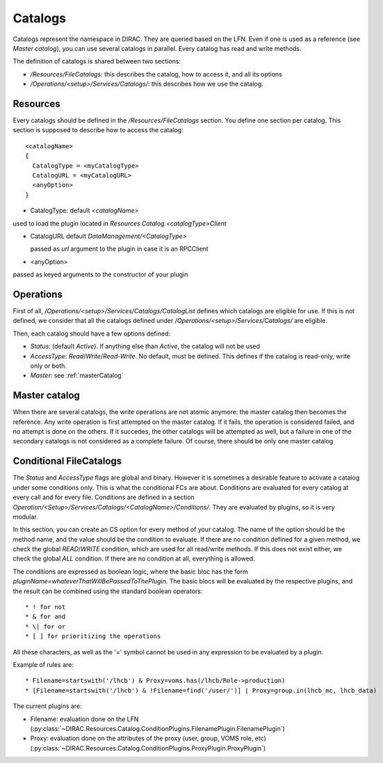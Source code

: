 .. _resourcesCatalog:

--------
Catalogs
--------

Catalogs represent the namespace in DIRAC. They are queried based on the LFN. Even if one is used as a reference (see `Master catalog`), you can use several catalogs in parallel. Every catalog has read and write methods.

The definition of catalogs is shared between two sections:

* `/Resources/FileCatalogs`: this describes the catalog, how to access it, and all its options
* `/Operations/<setup>/Services/Catalogs/`: this describes how we use the catalog.

Resources
----------

Every catalogs should be defined in the `/Resources/FileCatalogs` section. You define one section per catalog. This section is supposed to describe how to access the catalog::

  <catalogName>
  {
    CatalogType = <myCatalogType>
    CatalogURL = <myCatalogURL>
    <anyOption>
  }


* CatalogType: default `<catalogName>`

used to load the plugin located in `Resources.Catalog.<catalogType>Client`

* CatalogURL default `DataManagement/<CatalogType>`

  passed as `url` argument to the plugin in case it is an RPCClient

* <anyOption>

passed as keyed arguments to the constructor of your plugin


Operations
----------

First of all, `/Operations/<setup>/Services/Catalogs/CatalogList` defines which catalogs are eligible for use. If this is not defined, we consider that all the catalogs defined under `/Operations/<setup>/Services/Catalogs/` are eligible.

Then, each catalog should have a few options defined:

* `Status`: (default `Active`). If anything else than `Active`, the catalog will not be used
* `AccessType`: `Read`/`Write`/`Read-Write`. No default, must be defined. This defines if the catalog is read-only, write only or both.
* `Master`: see :ref:`masterCatalog`

.. _masterCatalog:

Master catalog
--------------

When there are several catalogs, the write operations are not atomic anymore: the master catalog then becomes the reference. Any write operation is first attempted on the master catalog. If it fails, the operation is considered failed, and no attempt is done on the others. If it succedes, the other catalogs will be attempted as well, but a failure in one of the secondary catalogs is not considered as a complete failure.
Of course, there should be only one master catalog

Conditional FileCatalogs
------------------------

The `Status` and `AccessType` flags are global and binary. However it is sometimes a desirable feature to activate a catalog under some conditions only. This is what the conditional FCs are about. Conditions are evaluated for every catalog at every call and for every file. Conditions are defined in a section `Operation/<Setup>/Services/Catalogs/<CatalogName>/Conditions/`. They are evaluated by plugins, so it is very modular.

In this section, you can create an CS option for every method of your catalog. The name of the option should be the method name, and the value should be the condition to evaluate. If there are no condition defined for a given method, we check the global `READ`/`WRITE` condition, which are used for all read/write methods. If this does not exist either, we check the global `ALL` condition. If there are no condition at all, everything is allowed.

The conditions are expressed as boolean logic, where the basic bloc has the form `pluginName=whateverThatWillBePassedToThePlugin`. The basic blocs will be evaluated by the respective plugins, and the result can be combined using the standard boolean operators::

  * ! for not
  * & for and
  * \| for or
  * [ ] for prioritizing the operations

All these characters, as well as the '=' symbol cannot be used in any expression to be evaluated by a plugin.

Example of rules are::

  * Filename=startswith('/lhcb') & Proxy=voms.has(/lhcb/Role->production)
  * [Filename=startswith('/lhcb') & !Filename=find('/user/')] | Proxy=group.in(lhcb_mc, lhcb_data)

The current plugins are:

* Filename: evaluation done on the LFN (:py:class:`~DIRAC.Resources.Catalog.ConditionPlugins.FilenamePlugin.FilenamePlugin`)
* Proxy: evaluation done on the attributes of the proxy (user, group, VOMS role, etc) (:py:class:`~DIRAC.Resources.Catalog.ConditionPlugins.ProxyPlugin.ProxyPlugin`)

